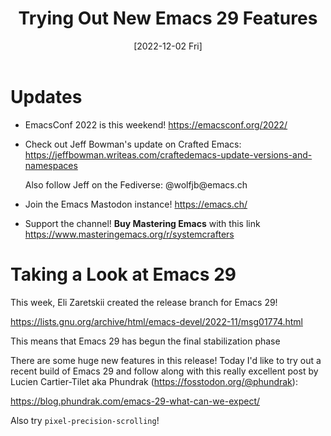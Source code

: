 #+title: Trying Out New Emacs 29 Features
#+date: [2022-12-02 Fri]
#+video: 9zwNH2Orw8s

* Updates

- EmacsConf 2022 is this weekend! https://emacsconf.org/2022/

- Check out Jeff Bowman's update on Crafted Emacs: https://jeffbowman.writeas.com/craftedemacs-update-versions-and-namespaces

  Also follow Jeff on the Fediverse: @wolfjb@emacs.ch

- Join the Emacs Mastodon instance! https://emacs.ch/

- Support the channel!  *Buy Mastering Emacs* with this link https://www.masteringemacs.org/r/systemcrafters

* Taking a Look at Emacs 29

This week, Eli Zaretskii created the release branch for Emacs 29!

https://lists.gnu.org/archive/html/emacs-devel/2022-11/msg01774.html

This means that Emacs 29 has begun the final stabilization phase

There are some huge new features in this release!  Today I'd like to try out a recent build of Emacs 29 and follow along with this really excellent post by Lucien Cartier-Tilet aka Phundrak (https://fosstodon.org/@phundrak):

https://blog.phundrak.com/emacs-29-what-can-we-expect/

Also try =pixel-precision-scrolling=!
